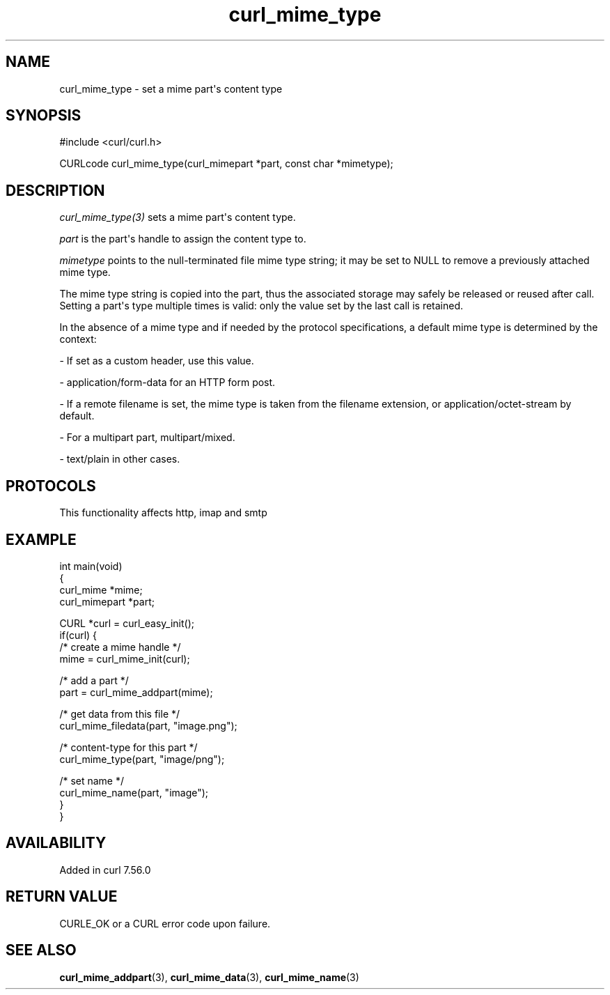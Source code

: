 .\" generated by cd2nroff 0.1 from curl_mime_type.md
.TH curl_mime_type 3 "2025-08-30" libcurl
.SH NAME
curl_mime_type \- set a mime part\(aqs content type
.SH SYNOPSIS
.nf
#include <curl/curl.h>

CURLcode curl_mime_type(curl_mimepart *part, const char *mimetype);
.fi
.SH DESCRIPTION
\fIcurl_mime_type(3)\fP sets a mime part\(aqs content type.

\fIpart\fP is the part\(aqs handle to assign the content type to.

\fImimetype\fP points to the null\-terminated file mime type string; it may be
set to NULL to remove a previously attached mime type.

The mime type string is copied into the part, thus the associated storage may
safely be released or reused after call. Setting a part\(aqs type multiple times
is valid: only the value set by the last call is retained.

In the absence of a mime type and if needed by the protocol specifications,
a default mime type is determined by the context:

- If set as a custom header, use this value.

- application/form\-data for an HTTP form post.

- If a remote filename is set, the mime type is taken from the filename
extension, or application/octet\-stream by default.

- For a multipart part, multipart/mixed.

- text/plain in other cases.
.SH PROTOCOLS
This functionality affects http, imap and smtp
.SH EXAMPLE
.nf
int main(void)
{
  curl_mime *mime;
  curl_mimepart *part;

  CURL *curl = curl_easy_init();
  if(curl) {
    /* create a mime handle */
    mime = curl_mime_init(curl);

    /* add a part */
    part = curl_mime_addpart(mime);

    /* get data from this file */
    curl_mime_filedata(part, "image.png");

    /* content-type for this part */
    curl_mime_type(part, "image/png");

    /* set name */
    curl_mime_name(part, "image");
}
}
.fi
.SH AVAILABILITY
Added in curl 7.56.0
.SH RETURN VALUE
CURLE_OK or a CURL error code upon failure.
.SH SEE ALSO
.BR curl_mime_addpart (3),
.BR curl_mime_data (3),
.BR curl_mime_name (3)
